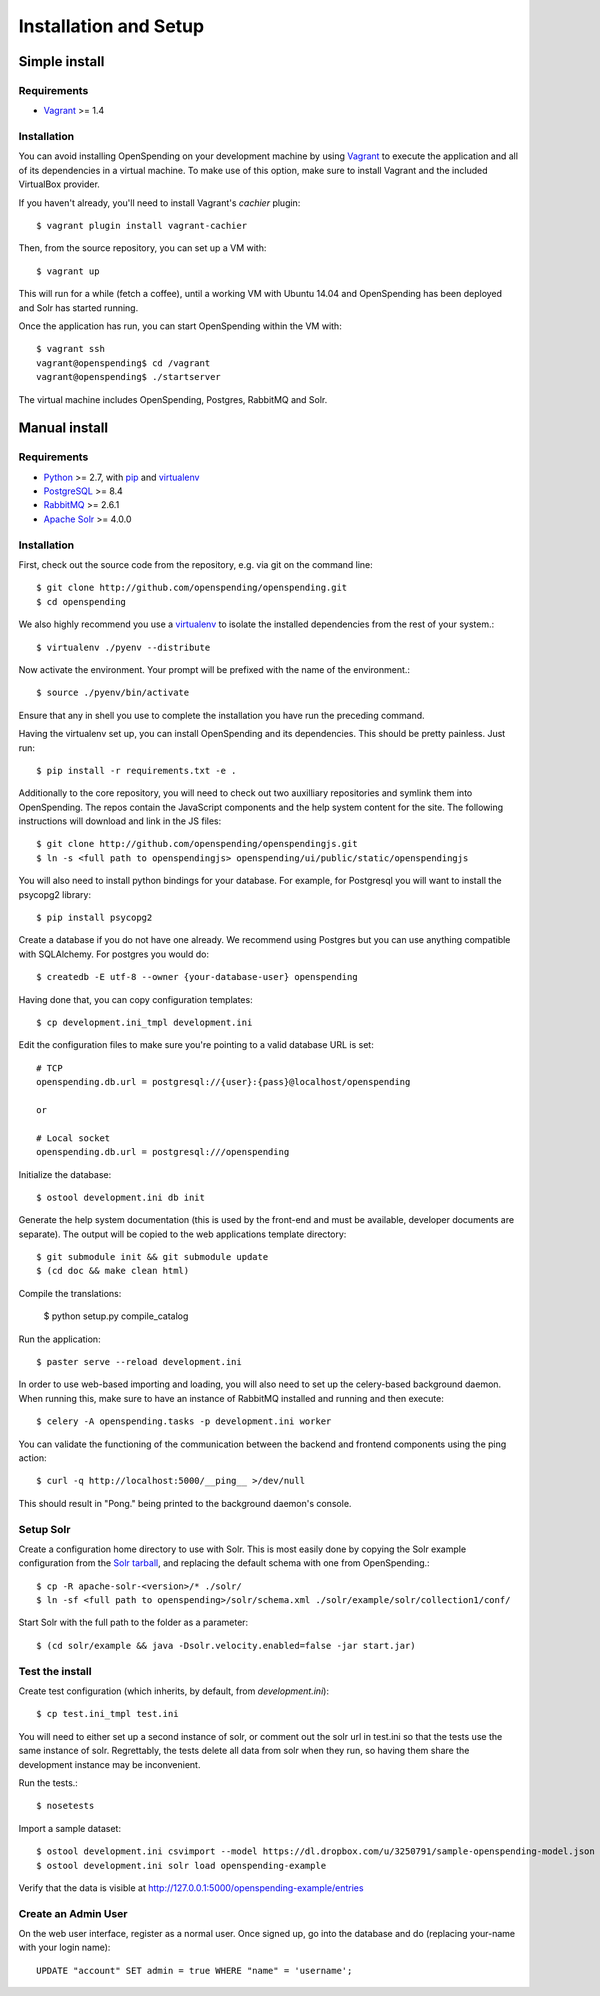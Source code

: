 Installation and Setup
======================


Simple install
''''''''''''''

Requirements
------------

* Vagrant_ >= 1.4

Installation
------------

You can avoid installing OpenSpending on your development machine by using Vagrant_ to execute the application and all of its dependencies in a virtual machine. To make use of this option, make sure to install Vagrant and the included VirtualBox provider. 

If you haven't already, you'll need to install Vagrant's `cachier` plugin::

    $ vagrant plugin install vagrant-cachier

Then, from the source repository, you can set up a VM with::

    $ vagrant up

This will run for a while (fetch a coffee), until a working VM with Ubuntu 14.04 and OpenSpending has been deployed and Solr has started running.

Once the application has run, you can start OpenSpending within the VM with::

    $ vagrant ssh
    vagrant@openspending$ cd /vagrant
    vagrant@openspending$ ./startserver

The virtual machine includes OpenSpending, Postgres, RabbitMQ and Solr.

.. _Vagrant: http://vagrantup.com/


Manual install
''''''''''''''

Requirements
------------

* Python_ >= 2.7, with pip_ and virtualenv_   
* PostgreSQL_ >= 8.4
* RabbitMQ_ >= 2.6.1
* `Apache Solr`_ >= 4.0.0

.. _Python: http://www.python.org/
.. _PostgreSQL: http://www.postgres.org/
.. _RabbitMQ: http://www.rabbitmq.com//
.. _Apache Solr: http://lucene.apache.org/solr/
.. _virtualenv: http://pypi.python.org/pypi/virtualenv
.. _pip: http://pypi.python.org/pypi/pip

Installation
------------

First, check out the source code from the repository, e.g. via git on 
the command line::

    $ git clone http://github.com/openspending/openspending.git
    $ cd openspending

We also highly recommend you use a virtualenv_ to isolate the installed 
dependencies from the rest of your system.::

    $ virtualenv ./pyenv --distribute

Now activate the environment. Your prompt will be prefixed with the name of
the environment.::

    $ source ./pyenv/bin/activate

Ensure that any in shell you use to complete the installation you have run the 
preceding command.

Having the virtualenv set up, you can install OpenSpending and its dependencies.
This should be pretty painless. Just run::

    $ pip install -r requirements.txt -e .

Additionally to the core repository, you will need to check out two auxilliary
repositories and symlink them into OpenSpending. The repos contain the 
JavaScript components and the help system content for the site. The following 
instructions will download and link in the JS files::

    $ git clone http://github.com/openspending/openspendingjs.git
    $ ln -s <full path to openspendingjs> openspending/ui/public/static/openspendingjs

You will also need to install python bindings for your database. For example,
for Postgresql you will want to install the psycopg2 library::

    $ pip install psycopg2

Create a database if you do not have one already. We recommend using Postgres
but you can use anything compatible with SQLAlchemy. For postgres you would do::

    $ createdb -E utf-8 --owner {your-database-user} openspending

Having done that, you can copy configuration templates::

    $ cp development.ini_tmpl development.ini

Edit the configuration files to make sure you're pointing to a valid database 
URL is set::

    # TCP
    openspending.db.url = postgresql://{user}:{pass}@localhost/openspending

    or

    # Local socket
    openspending.db.url = postgresql:///openspending

Initialize the database::

    $ ostool development.ini db init

Generate the help system documentation (this is used by the front-end
and must be available, developer documents are separate). The output 
will be copied to the web applications template directory::

    $ git submodule init && git submodule update
    $ (cd doc && make clean html)

Compile the translations:

    $ python setup.py compile_catalog

Run the application::

    $ paster serve --reload development.ini

In order to use web-based importing and loading, you will also need to set up
the celery-based background daemon. When running this, make sure to have an
instance of RabbitMQ installed and running and then execute::

    $ celery -A openspending.tasks -p development.ini worker

You can validate the functioning of the communication between the backend and
frontend components using the ping action::

    $ curl -q http://localhost:5000/__ping__ >/dev/null

This should result in "Pong." being printed to the background daemon's console.

Setup Solr
----------

Create a configuration home directory to use with Solr. This is most easily 
done by copying the Solr example configuration from the `Solr tarball`_, and 
replacing the default schema with one from OpenSpending.::

    $ cp -R apache-solr-<version>/* ./solr/
    $ ln -sf <full path to openspending>/solr/schema.xml ./solr/example/solr/collection1/conf/

.. _Solr tarball: http://www.apache.org/dyn/closer.cgi/lucene/solr/

Start Solr with the full path to the folder as a parameter: ::

    $ (cd solr/example && java -Dsolr.velocity.enabled=false -jar start.jar)

Test the install
----------------

Create test configuration (which inherits, by default, from `development.ini`): ::

    $ cp test.ini_tmpl test.ini

You will need to either set up a second instance of solr, or comment
out the solr url in test.ini so that the tests use the same instance
of solr. Regrettably, the tests delete all data from solr when they
run, so having them share the development instance may be
inconvenient.

Run the tests.::

    $ nosetests 

Import a sample dataset: ::

    $ ostool development.ini csvimport --model https://dl.dropbox.com/u/3250791/sample-openspending-model.json http://mk.ucant.org/info/data/sample-openspending-dataset.csv
    $ ostool development.ini solr load openspending-example

Verify that the data is visible at http://127.0.0.1:5000/openspending-example/entries

Create an Admin User
--------------------

On the web user interface, register as a normal user. Once signed up, go into 
the database and do (replacing your-name with your login name)::

  UPDATE "account" SET admin = true WHERE "name" = 'username';

